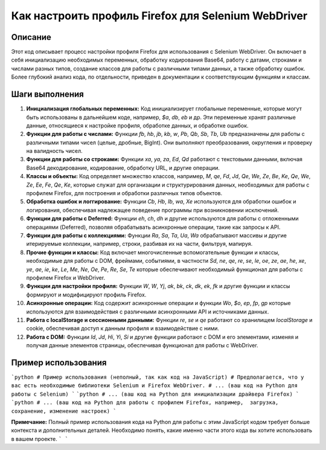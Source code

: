 Как настроить профиль Firefox для Selenium WebDriver
=========================================================================================

Описание
-------------------------
Этот код описывает процесс настройки профиля Firefox для использования с Selenium WebDriver. Он включает в себя инициализацию необходимых переменных, обработку кодирования Base64, работу с датами, строками и числами разных типов, создание классов для работы с различными типами данных, а также обработку ошибок.  Более глубокий анализ кода, по отдельности, приведен в документации к соответствующим функциям и классам.

Шаги выполнения
-------------------------
1. **Инициализация глобальных переменных:** Код инициализирует глобальные переменные, которые могут быть использованы в дальнейшем коде, например, `$a`, `db`, `eb` и др.  Эти переменные хранят различные данные, относящиеся к настройке профиля, обработке данных, и обработке ошибок.

2. **Функции для работы с числами:** Функции `fb`, `hb`, `jb`, `kb`, `w`, `Pb`, `Qb`, `Sb`, `Tb`, `Ub` предназначены для работы с различными типами чисел (целые, дробные, BigInt). Они выполняют преобразования, округления и проверку на валидность чисел.

3. **Функции для работы со строками:** Функции `xa`, `ya`, `za`, `Ed`, `Qd` работают с текстовыми данными, включая Base64 декодирование, кодирование, обработку URL, и другие операции.

4. **Классы и объекты:**  Код определяет множество классов, например, `M`, `qe`, `Fd`, `Jd`, `Qe`, `We`, `Ze`, `Be`, `Ke`, `Qe`, `We`, `Ze`, `Ee`, `Fe`, `Qe`,  `Ke`, которые служат для организации и структурирования данных, необходимых для работы с профилем Firefox, для построения и обработки различных типов объектов.


5. **Обработка ошибок и логгирование:** Функции `Cb`, `Hb`, `Ib`, `wa`, `Xe` используются для обработки ошибок и логирования, обеспечивая надлежащее поведение программы при возникновении исключений.

6. **Функции для работы с Deferred:** Функции `eh`, `ch`, `dh` и другие  используются для работы с отложенными операциями (Deferred), позволяя обрабатывать асинхронные операции, такие как запросы к API.


7. **Функции для работы с коллекциями:** Функции `Ra`, `Sa`, `Ta`, `Ua`, `Wa` обрабатывают массивы и другие итерируемые коллекции, например,  строки, разбивая их на части, фильтруя, мапируя.

8. **Прочие функции и классы:** Код включает многочисленные вспомогательные функции и классы, необходимые для работы с DOM, фреймами, событиями, в частности `Sd`, `ne`, `qe`, `re`, `se`, `le`, `oe`, `ze`, `ae`, `he`,  `xe`, `ye`, `ae`, `ie`, `ke`, `Le`, `Me`, `Ne`,  `Oe`,  `Pe`, `Re`, `Se`, `Te` которые обеспечивают необходимый функционал для работы с профилем Firefox и WebDriver.


9. **Функции для настройки профиля:** Функции `W`, `W`, `Yj`, `ak`, `bk`, `ck`, `dk`, `ek`, `fk`  и другие функции и классы  формируют и модифицируют профиль Firefox.


10. **Асинхронные операции:** Код содержит асинхронные операции и функции `Wo`, `$o`, `ep`, `fp`, `gp` которые используются для взаимодействия с различными асинхронными API и источниками данных.


11. **Работа с localStorage и сессионными данными:** Функции `re`, `se` и `qe` работают со хранилищем `localStorage` и cookie, обеспечивая доступ к данным профиля и взаимодействие с ними.


12. **Работа с DOM:** Функции `Id`, `Jd`, `Hi`, `Yi`, `Si` и другие функции работают с DOM и его элементами,  изменяя и получая данные элементов страницы, обеспечивая функционал для работы с WebDriver.



Пример использования
-------------------------
```python
# Пример использования (неполный, так как код на JavaScript)
# Предполагается, что у вас есть необходимые библиотеки Selenium и Firefox WebDriver.
# ... (ваш код на Python для работы с Selenium)
```
```python
# ... (ваш код на Python для инициализации драйвера Firefox)
```
```python
# ... (ваш код на Python для работы с профилем Firefox, например,  загрузка, сохранение, изменение настроек)
```

**Примечание:** Полный пример использования кода на Python для работы с этим JavaScript кодом требует больше контекста и дополнительных деталей.  Необходимо понять, какие именно части этого кода вы хотите использовать в вашем проекте.
```
```